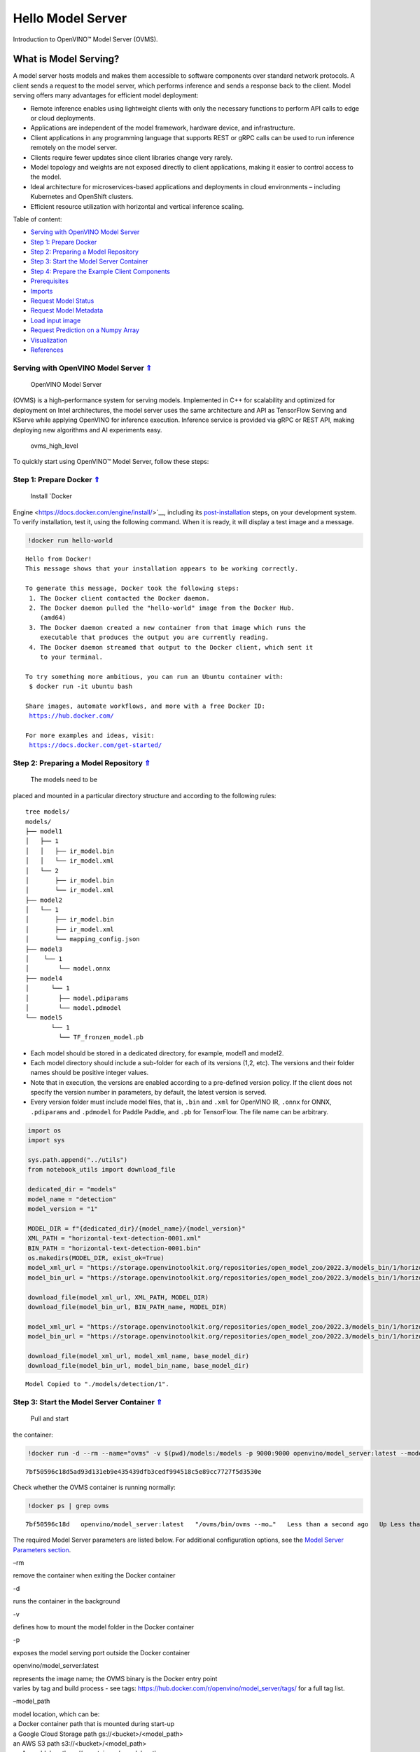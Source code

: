 Hello Model Server
==================

.. _top:

Introduction to OpenVINO™ Model Server (OVMS).

What is Model Serving?
----------------------

A model server hosts models and makes them accessible to software
components over standard network protocols. A client sends a request to
the model server, which performs inference and sends a response back to
the client. Model serving offers many advantages for efficient model
deployment:

-  Remote inference enables using lightweight clients with only the
   necessary functions to perform API calls to edge or cloud
   deployments.
-  Applications are independent of the model framework, hardware device,
   and infrastructure.
-  Client applications in any programming language that supports REST or
   gRPC calls can be used to run inference remotely on the model server.
-  Clients require fewer updates since client libraries change very
   rarely.
-  Model topology and weights are not exposed directly to client
   applications, making it easier to control access to the model.
-  Ideal architecture for microservices-based applications and
   deployments in cloud environments – including Kubernetes and
   OpenShift clusters.
-  Efficient resource utilization with horizontal and vertical inference
   scaling.

|ovms_diagram| 

Table of content: 

- `Serving with OpenVINO Model Server <#1>`__
- `Step 1: Prepare Docker <#2>`__
- `Step 2: Preparing a Model Repository <#3>`__
- `Step 3: Start the Model Server Container <#4>`__
- `Step 4: Prepare the Example Client Components <#5>`__
- `Prerequisites <#6>`__
- `Imports <#7>`__
- `Request Model Status <#8>`__
- `Request Model Metadata <#9>`__
- `Load input image <#10>`__
- `Request Prediction on a Numpy Array <#11>`__
- `Visualization <#12>`__
- `References <#13>`__

.. |ovms_diagram| image:: https://user-images.githubusercontent.com/91237924/215658773-4720df00-3b95-4a84-85a2-40f06138e914.png

Serving with OpenVINO Model Server `⇑ <#top>`__
###############################################################################################################################

 OpenVINO Model Server
(OVMS) is a high-performance system for serving models. Implemented in
C++ for scalability and optimized for deployment on Intel architectures,
the model server uses the same architecture and API as TensorFlow
Serving and KServe while applying OpenVINO for inference execution.
Inference service is provided via gRPC or REST API, making deploying new
algorithms and AI experiments easy.

.. figure:: https://user-images.githubusercontent.com/91237924/215658767-0e0fc221-aed0-4db1-9a82-6be55f244dba.png
   :alt: ovms_high_level

   ovms_high_level

To quickly start using OpenVINO™ Model Server, follow these steps:

Step 1: Prepare Docker `⇑ <#top>`__
###############################################################################################################################

 Install `Docker
Engine <https://docs.docker.com/engine/install/>`__, including its
`post-installation <https://docs.docker.com/engine/install/linux-postinstall/>`__
steps, on your development system. To verify installation, test it,
using the following command. When it is ready, it will display a test
image and a message.

.. code:: ipython3

    !docker run hello-world


.. parsed-literal::

    
    Hello from Docker!
    This message shows that your installation appears to be working correctly.
    
    To generate this message, Docker took the following steps:
     1. The Docker client contacted the Docker daemon.
     2. The Docker daemon pulled the "hello-world" image from the Docker Hub.
        (amd64)
     3. The Docker daemon created a new container from that image which runs the
        executable that produces the output you are currently reading.
     4. The Docker daemon streamed that output to the Docker client, which sent it
        to your terminal.
    
    To try something more ambitious, you can run an Ubuntu container with:
     $ docker run -it ubuntu bash
    
    Share images, automate workflows, and more with a free Docker ID:
     https://hub.docker.com/
    
    For more examples and ideas, visit:
     https://docs.docker.com/get-started/
    


Step 2: Preparing a Model Repository `⇑ <#top>`__
###############################################################################################################################

 The models need to be
placed and mounted in a particular directory structure and according to
the following rules:

::

   tree models/
   models/
   ├── model1
   │   ├── 1
   │   │   ├── ir_model.bin
   │   │   └── ir_model.xml
   │   └── 2
   │       ├── ir_model.bin
   │       └── ir_model.xml
   ├── model2
   │   └── 1
   │       ├── ir_model.bin
   │       ├── ir_model.xml
   │       └── mapping_config.json
   ├── model3
   │    └── 1
   │        └── model.onnx
   ├── model4
   │      └── 1
   │        ├── model.pdiparams
   │        └── model.pdmodel
   └── model5
          └── 1
            └── TF_fronzen_model.pb

-  Each model should be stored in a dedicated directory, for example,
   model1 and model2.

-  Each model directory should include a sub-folder for each of its
   versions (1,2, etc). The versions and their folder names should be
   positive integer values.

-  Note that in execution, the versions are enabled according to a
   pre-defined version policy. If the client does not specify the
   version number in parameters, by default, the latest version is
   served.

-  Every version folder must include model files, that is, ``.bin`` and
   ``.xml`` for OpenVINO IR, ``.onnx`` for ONNX, ``.pdiparams`` and
   ``.pdmodel`` for Paddle Paddle, and ``.pb`` for TensorFlow. The file
   name can be arbitrary.

.. code:: ipython3

    import os
    import sys
    
    sys.path.append("../utils")
    from notebook_utils import download_file
    
    dedicated_dir = "models"
    model_name = "detection"
    model_version = "1"
    
    MODEL_DIR = f"{dedicated_dir}/{model_name}/{model_version}"
    XML_PATH = "horizontal-text-detection-0001.xml"
    BIN_PATH = "horizontal-text-detection-0001.bin"
    os.makedirs(MODEL_DIR, exist_ok=True)
    model_xml_url = "https://storage.openvinotoolkit.org/repositories/open_model_zoo/2022.3/models_bin/1/horizontal-text-detection-0001/FP32/horizontal-text-detection-0001.xml"
    model_bin_url = "https://storage.openvinotoolkit.org/repositories/open_model_zoo/2022.3/models_bin/1/horizontal-text-detection-0001/FP32/horizontal-text-detection-0001.bin"
    
    download_file(model_xml_url, XML_PATH, MODEL_DIR)
    download_file(model_bin_url, BIN_PATH_name, MODEL_DIR)
    
    model_xml_url = "https://storage.openvinotoolkit.org/repositories/open_model_zoo/2022.3/models_bin/1/horizontal-text-detection-0001/FP32/horizontal-text-detection-0001.xml"
    model_bin_url = "https://storage.openvinotoolkit.org/repositories/open_model_zoo/2022.3/models_bin/1/horizontal-text-detection-0001/FP32/horizontal-text-detection-0001.bin"
    
    download_file(model_xml_url, model_xml_name, base_model_dir)
    download_file(model_bin_url, model_bin_name, base_model_dir)


.. parsed-literal::

    Model Copied to "./models/detection/1".


Step 3: Start the Model Server Container `⇑ <#top>`__
###############################################################################################################################

 Pull and start
the container:

.. code:: ipython3

    !docker run -d --rm --name="ovms" -v $(pwd)/models:/models -p 9000:9000 openvino/model_server:latest --model_path /models/detection/ --model_name detection --port 9000


.. parsed-literal::

    7bf50596c18d5ad93d131eb9e435439dfb3cedf994518c5e89cc7727f5d3530e


Check whether the OVMS container is running normally:

.. code:: ipython3

    !docker ps | grep ovms


.. parsed-literal::

    7bf50596c18d   openvino/model_server:latest   "/ovms/bin/ovms --mo…"   Less than a second ago   Up Less than a second   0.0.0.0:9000->9000/tcp, :::9000->9000/tcp   ovms


The required Model Server parameters are listed below. For additional
configuration options, see the `Model Server Parameters
section <https://docs.openvino.ai/2023.0/ovms_docs_parameters.html#doxid-ovms-docs-parameters>`__.

.. raw:: html

   <table class="table">

.. raw:: html

   <colgroup>

.. raw:: html

   <col style="width: 20%" />

.. raw:: html

   <col style="width: 80%" />

.. raw:: html

   </colgroup>

.. raw:: html

   <tbody>

.. raw:: html

   <tr class="row-odd">

.. raw:: html

   <td>

.. raw:: html

   <p>

–rm

.. raw:: html

   </p>

.. raw:: html

   </td>

.. raw:: html

   <td>

.. container:: line-block

   .. container:: line

      remove the container when exiting the Docker container

.. raw:: html

   </td>

.. raw:: html

   </tr>

.. raw:: html

   <tr class="row-even">

.. raw:: html

   <td>

.. raw:: html

   <p>

-d

.. raw:: html

   </p>

.. raw:: html

   </td>

.. raw:: html

   <td>

.. container:: line-block

   .. container:: line

      runs the container in the background

.. raw:: html

   </td>

.. raw:: html

   </tr>

.. raw:: html

   <tr class="row-odd">

.. raw:: html

   <td>

.. raw:: html

   <p>

-v

.. raw:: html

   </p>

.. raw:: html

   </td>

.. raw:: html

   <td>

.. container:: line-block

   .. container:: line

      defines how to mount the model folder in the Docker container

.. raw:: html

   </td>

.. raw:: html

   </tr>

.. raw:: html

   <tr class="row-even">

.. raw:: html

   <td>

.. raw:: html

   <p>

-p

.. raw:: html

   </p>

.. raw:: html

   </td>

.. raw:: html

   <td>

.. container:: line-block

   .. container:: line

      exposes the model serving port outside the Docker container

.. raw:: html

   </td>

.. raw:: html

   </tr>

.. raw:: html

   <tr class="row-odd">

.. raw:: html

   <td>

.. raw:: html

   <p>

openvino/model_server:latest

.. raw:: html

   </p>

.. raw:: html

   </td>

.. raw:: html

   <td>

.. container:: line-block

   .. container:: line

      represents the image name; the OVMS binary is the Docker entry
      point

   .. container:: line

      varies by tag and build process - see tags:
      https://hub.docker.com/r/openvino/model_server/tags/ for a full
      tag list.

.. raw:: html

   </td>

.. raw:: html

   </tr>

.. raw:: html

   <tr class="row-even">

.. raw:: html

   <td>

.. raw:: html

   <p>

–model_path

.. raw:: html

   </p>

.. raw:: html

   </td>

.. raw:: html

   <td>

.. container:: line-block

   .. container:: line

      model location, which can be:

   .. container:: line

      a Docker container path that is mounted during start-up

   .. container:: line

      a Google Cloud Storage path gs://<bucket>/<model_path>

   .. container:: line

      an AWS S3 path s3://<bucket>/<model_path>

   .. container:: line

      an Azure blob path az://<container>/<model_path>

.. raw:: html

   </td>

.. raw:: html

   </tr>

.. raw:: html

   <tr class="row-odd">

.. raw:: html

   <td>

.. raw:: html

   <p>

–model_name

.. raw:: html

   </p>

.. raw:: html

   </td>

.. raw:: html

   <td>

.. container:: line-block

   .. container:: line

      the name of the model in the model_path

.. raw:: html

   </td>

.. raw:: html

   </tr>

.. raw:: html

   <tr class="row-even">

.. raw:: html

   <td>

.. raw:: html

   <p>

–port

.. raw:: html

   </p>

.. raw:: html

   </td>

.. raw:: html

   <td>

.. container:: line-block

   .. container:: line

      the gRPC server port

.. raw:: html

   </td>

.. raw:: html

   </tr>

.. raw:: html

   <tr class="row-odd">

.. raw:: html

   <td>

.. raw:: html

   <p>

–rest_port

.. raw:: html

   </p>

.. raw:: html

   </td>

.. raw:: html

   <td>

.. container:: line-block

   .. container:: line

      the REST server port

.. raw:: html

   </td>

.. raw:: html

   </tr>

.. raw:: html

   </tbody>

.. raw:: html

   </table>

If the serving port ``9000`` is already in use, please switch it to
another available port on your system. For example:\ ``-p 9020:9000``

Step 4: Prepare the Example Client Components `⇑ <#top>`__
###############################################################################################################################

 OpenVINO
Model Server exposes two sets of APIs: one compatible with
``TensorFlow Serving`` and another one, with ``KServe API``, for
inference. Both APIs work on ``gRPC`` and ``REST``\ interfaces.
Supporting two sets of APIs makes OpenVINO Model Server easier to plug
into existing systems the already leverage one of these APIs for
inference. This example will demonstrate how to write a TensorFlow
Serving API client for object detection.

Prerequisites `⇑ <#top>`__
+++++++++++++++++++++++++++++++++++++++++++++++++++++++++++++++++++++++++++++++++++++++++++++++++++++++++++++++++++++++++++++++


Install necessary packages.

.. code:: ipython3

    !pip install -q ovmsclient


.. parsed-literal::

    Collecting ovmsclient
      Downloading ovmsclient-2022.3-py3-none-any.whl (163 kB)
    [2K     ━━━━━━━━━━━━━━━━━━━━━━━━━━━━━━━━━━━━━━━ 164.0/164.0 KB 2.1 MB/s eta 0:00:00a 0:00:01
    Requirement already satisfied: numpy>=1.16.6 in /home/adrian/repos/openvino_notebooks_adrian/venv/lib/python3.9/site-packages (from ovmsclient) (1.23.4)
    Requirement already satisfied: requests>=2.27.1 in /home/adrian/repos/openvino_notebooks_adrian/venv/lib/python3.9/site-packages (from ovmsclient) (2.27.1)
    Collecting grpcio>=1.47.0
      Downloading grpcio-1.51.3-cp39-cp39-manylinux_2_17_x86_64.manylinux2014_x86_64.whl (4.8 MB)
    [2K     ━━━━━━━━━━━━━━━━━━━━━━━━━━━━━━━━━━━━━━━━ 4.8/4.8 MB 5.6 MB/s eta 0:00:0000:0100:01
    Requirement already satisfied: protobuf>=3.19.4 in /home/adrian/repos/openvino_notebooks_adrian/venv/lib/python3.9/site-packages (from ovmsclient) (3.19.6)
    Requirement already satisfied: urllib3<1.27,>=1.21.1 in /home/adrian/repos/openvino_notebooks_adrian/venv/lib/python3.9/site-packages (from requests>=2.27.1->ovmsclient) (1.26.9)
    Requirement already satisfied: idna<4,>=2.5 in /home/adrian/repos/openvino_notebooks_adrian/venv/lib/python3.9/site-packages (from requests>=2.27.1->ovmsclient) (3.3)
    Requirement already satisfied: certifi>=2017.4.17 in /home/adrian/repos/openvino_notebooks_adrian/venv/lib/python3.9/site-packages (from requests>=2.27.1->ovmsclient) (2021.10.8)
    Requirement already satisfied: charset-normalizer~=2.0.0 in /home/adrian/repos/openvino_notebooks_adrian/venv/lib/python3.9/site-packages (from requests>=2.27.1->ovmsclient) (2.0.12)
    Installing collected packages: grpcio, ovmsclient
      Attempting uninstall: grpcio
        Found existing installation: grpcio 1.34.1
        Uninstalling grpcio-1.34.1:
          Successfully uninstalled grpcio-1.34.1
    Successfully installed grpcio-1.51.3 ovmsclient-2022.3
    WARNING: You are using pip version 22.0.4; however, version 23.0.1 is available.
    You should consider upgrading via the '/home/adrian/repos/openvino_notebooks_adrian/venv/bin/python -m pip install --upgrade pip' command.
    

Imports `⇑ <#top>`__
+++++++++++++++++++++++++++++++++++++++++++++++++++++++++++++++++++++++++++++++++++++++++++++++++++++++++++++++++++++++++++++++


.. code:: ipython3

    import cv2
    import numpy as np
    import matplotlib.pyplot as plt
    from ovmsclient import make_grpc_client

Request Model Status `⇑ <#top>`__
+++++++++++++++++++++++++++++++++++++++++++++++++++++++++++++++++++++++++++++++++++++++++++++++++++++++++++++++++++++++++++++++


.. code:: ipython3

    address = "localhost:9000"
    
    # Bind the grpc address to the client object
    client = make_grpc_client(address)
    model_status = client.get_model_status(model_name=model_name)
    print(model_status)


.. parsed-literal::

    {1: {'state': 'AVAILABLE', 'error_code': 0, 'error_message': 'OK'}}


Request Model Metadata `⇑ <#top>`__
+++++++++++++++++++++++++++++++++++++++++++++++++++++++++++++++++++++++++++++++++++++++++++++++++++++++++++++++++++++++++++++++


.. code:: ipython3

    model_metadata = client.get_model_metadata(model_name=model_name)
    print(model_metadata)


.. parsed-literal::

    {'model_version': 1, 'inputs': {'image': {'shape': [1, 3, 704, 704], 'dtype': 'DT_FLOAT'}}, 'outputs': {'1469_1470.0': {'shape': [-1], 'dtype': 'DT_FLOAT'}, '1078_1079.0': {'shape': [1000], 'dtype': 'DT_FLOAT'}, '1330_1331.0': {'shape': [36], 'dtype': 'DT_FLOAT'}, 'labels': {'shape': [-1], 'dtype': 'DT_INT32'}, '1267_1268.0': {'shape': [121], 'dtype': 'DT_FLOAT'}, '1141_1142.0': {'shape': [1000], 'dtype': 'DT_FLOAT'}, '1204_1205.0': {'shape': [484], 'dtype': 'DT_FLOAT'}, 'boxes': {'shape': [-1, 5], 'dtype': 'DT_FLOAT'}}}


Load input image `⇑ <#top>`__
+++++++++++++++++++++++++++++++++++++++++++++++++++++++++++++++++++++++++++++++++++++++++++++++++++++++++++++++++++++++++++++++


.. code:: ipython3

    # Text detection models expect an image in BGR format.
    image = cv2.imread("../data/image/intel_rnb.jpg")
    fp_image = image.astype("float32")
    
    # Resize the image to meet network expected input sizes.
    input_shape = model_metadata['inputs']['image']['shape']
    height, width = input_shape[2], input_shape[3]
    resized_image = cv2.resize(fp_image, (height, width))
    
    # Reshape to the network input shape.
    input_image = np.expand_dims(resized_image.transpose(2, 0, 1), 0)
    plt.imshow(cv2.cvtColor(image, cv2.COLOR_BGR2RGB))




.. parsed-literal::

    <matplotlib.image.AxesImage at 0x7fee22d6ecd0>




.. image:: 117-model-server-with-output_files/117-model-server-with-output_20_1.png


Request Prediction on a Numpy Array `⇑ <#top>`__
+++++++++++++++++++++++++++++++++++++++++++++++++++++++++++++++++++++++++++++++++++++++++++++++++++++++++++++++++++++++++++++++


.. code:: ipython3

    inputs = {"image": input_image}
    
    # Run inference on model server and receive the result data
    boxes = client.predict(inputs=inputs, model_name=model_name)['boxes']
    
    # Remove zero only boxes.
    boxes = boxes[~np.all(boxes == 0, axis=1)]
    print(boxes)


.. parsed-literal::

    [[3.9992419e+02 8.1032524e+01 5.6187299e+02 1.3619952e+02 5.3706491e-01]
     [2.6189725e+02 6.8310547e+01 3.8541251e+02 1.2095630e+02 4.7559953e-01]
     [6.1644586e+02 2.8008759e+02 6.6627545e+02 3.1178854e+02 4.4982004e-01]
     [2.0762042e+02 6.2798470e+01 2.3444728e+02 1.0706525e+02 3.7216505e-01]
     [5.1742780e+02 5.5603595e+02 5.4927539e+02 5.8736023e+02 3.2588077e-01]
     [2.2261986e+01 4.5406548e+01 1.8868817e+02 1.0225631e+02 3.0407205e-01]]


Visualization `⇑ <#top>`__
+++++++++++++++++++++++++++++++++++++++++++++++++++++++++++++++++++++++++++++++++++++++++++++++++++++++++++++++++++++++++++++++


.. code:: ipython3

    # For each detection, the description is in the [x_min, y_min, x_max, y_max, conf] format:
    # The image passed here is in BGR format with changed width and height. To display it in colors expected by matplotlib, use cvtColor function
    def convert_result_to_image(bgr_image, resized_image, boxes, threshold=0.3, conf_labels=True):
        # Define colors for boxes and descriptions.
        colors = {"red": (255, 0, 0), "green": (0, 255, 0)}
    
        # Fetch the image shapes to calculate a ratio.
        (real_y, real_x), (resized_y, resized_x) = bgr_image.shape[:2], resized_image.shape[:2]
        ratio_x, ratio_y = real_x / resized_x, real_y / resized_y
    
        # Convert the base image from BGR to RGB format.
        rgb_image = cv2.cvtColor(bgr_image, cv2.COLOR_BGR2RGB)
    
        # Iterate through non-zero boxes.
        for box in boxes:
            # Pick a confidence factor from the last place in an array.
            conf = box[-1]
            if conf > threshold:
                # Convert float to int and multiply corner position of each box by x and y ratio.
                # If the bounding box is found at the top of the image, 
                # position the upper box bar little lower to make it visible on the image. 
                (x_min, y_min, x_max, y_max) = [
                    int(max(corner_position * ratio_y, 10)) if idx % 2 
                    else int(corner_position * ratio_x)
                    for idx, corner_position in enumerate(box[:-1])
                ]
    
                # Draw a box based on the position, parameters in rectangle function are: image, start_point, end_point, color, thickness.
                rgb_image = cv2.rectangle(rgb_image, (x_min, y_min), (x_max, y_max), colors["green"], 3)
    
                # Add text to the image based on position and confidence.
                # Parameters in text function are: image, text, bottom-left_corner_textfield, font, font_scale, color, thickness, line_type.
                if conf_labels:
                    rgb_image = cv2.putText(
                        rgb_image,
                        f"{conf:.2f}",
                        (x_min, y_min - 10),
                        cv2.FONT_HERSHEY_SIMPLEX,
                        0.8,
                        colors["red"],
                        1,
                        cv2.LINE_AA,
                    )
    
        return rgb_image

.. code:: ipython3

    plt.figure(figsize=(10, 6))
    plt.axis("off")
    plt.imshow(convert_result_to_image(image, resized_image, boxes, conf_labels=False))




.. parsed-literal::

    <matplotlib.image.AxesImage at 0x7fee219e4df0>




.. image:: 117-model-server-with-output_files/117-model-server-with-output_25_1.png


To stop and remove the model server container, you can use the following
command:

.. code:: ipython3

    !docker stop ovms


.. parsed-literal::

    ovms


References `⇑ <#top>`__
###############################################################################################################################


1. `OpenVINO™ Model Server
   documentation <https://docs.openvino.ai/2023.0/ovms_what_is_openvino_model_server.html>`__
2. `OpenVINO™ Model Server GitHub
   repository <https://github.com/openvinotoolkit/model_server/>`__
